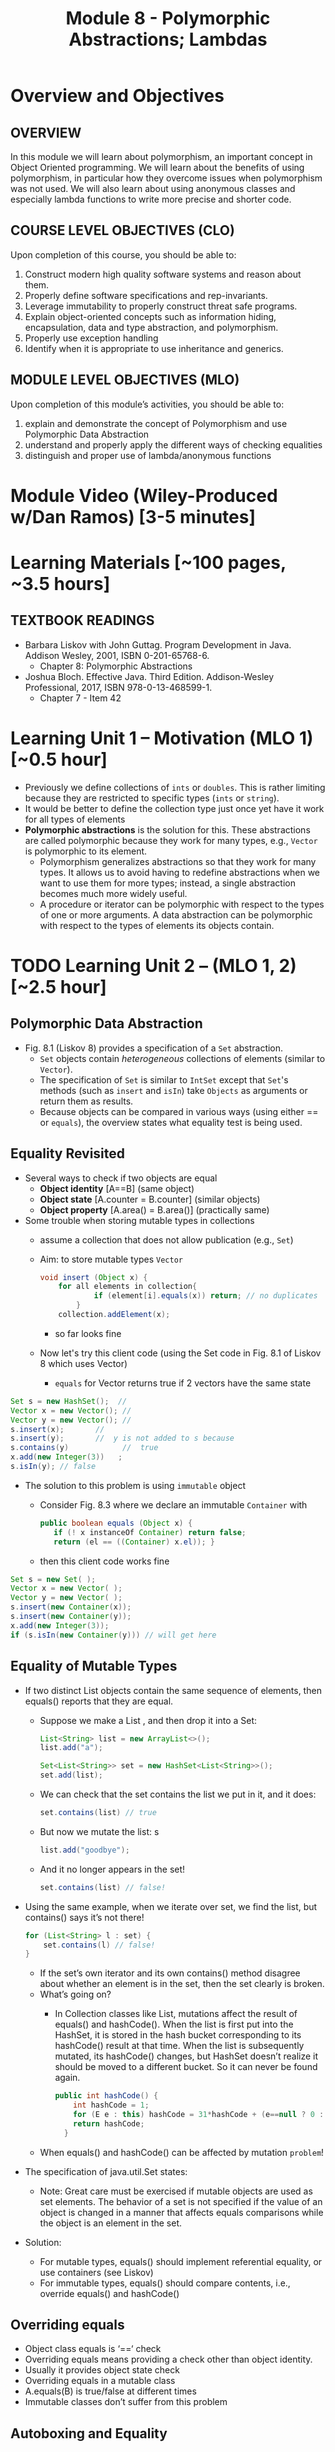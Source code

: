 #+TITLE: Module 8 - Polymorphic Abstractions; Lambdas

#+HTML_HEAD: <link rel="stylesheet" href="https://dynaroars.github.io/files/org.css">

* Overview and Objectives 
** OVERVIEW
In this module we will learn about polymorphism, an important concept in Object Oriented programming.  We will learn about the benefits of using polymorphism, in particular how they overcome issues when polymorphism was not used. We will also learn about using anonymous classes and especially lambda functions to write more precise and shorter code.    

** COURSE LEVEL OBJECTIVES (CLO) 
Upon completion of this course, you should be able to:

1. Construct modern high quality software systems and reason about them. 
2. Properly define software specifications and rep-invariants. 
3. Leverage immutability to properly construct threat safe programs. 
4. Explain object-oriented concepts such as information hiding, encapsulation, data and type abstraction, and polymorphism. 
5. Properly use exception handling 
6. Identify when it is appropriate to use inheritance and generics.  
 
** MODULE LEVEL OBJECTIVES (MLO) 
Upon completion of this module’s activities, you should be able to: 
1. explain and demonstrate the concept of Polymorphism and use Polymorphic Data Abstraction
2. understand and properly apply the different ways of checking equalities 
3. distinguish and proper use of lambda/anonymous functions

* Module Video (Wiley-Produced w/Dan Ramos) [3-5 minutes]
#+begin_comment
#+end_comment
  

* Learning Materials [~100 pages, ~3.5 hours]
** TEXTBOOK READINGS
- Barbara Liskov with John Guttag. Program Development in Java. Addison Wesley, 2001, ISBN 0-201-65768-6. 
  - Chapter 8: Polymorphic Abstractions

- Joshua Bloch. Effective Java. Third Edition. Addison-Wesley Professional, 2017, ISBN 978-0-13-468599-1.
  - Chapter 7 - Item 42 
  

* Learning Unit 1 – Motivation (MLO 1) [~0.5 hour]
- Previously we define collections of =ints= or =doubles=.  This is rather limiting because they are restricted to specific types (=ints= or =string=).
- It would be better to define the collection type just once yet have it work for all types of elements
- *Polymorphic abstractions* is the solution for this. These abstractions are called polymorphic because they work for many types, e.g., =Vector= is polymorphic to its element.
  - Polymorphism generalizes abstractions so that they work for many types. It allows us to avoid having to redefine abstractions when we want to use them for more types; instead, a single abstraction becomes much more widely useful.
  - A procedure or iterator can be polymorphic with respect to the types of one or more arguments. A data abstraction can be polymorphic with respect to the types of elements its objects contain.

    
* TODO  Learning Unit 2 – (MLO 1, 2) [~2.5 hour]
**  Polymorphic Data Abstraction
- Fig. 8.1 (Liskov 8) provides a specification of a =Set= abstraction.
  - =Set= objects contain /heterogeneous/ collections of elements (similar to =Vector=).
  - The specification of =Set= is similar to =IntSet= except that =Set='s methods (such as =insert= and =isIn=) take =Objects= as arguments or return them as results.
  - Because objects can be compared in various ways (using either == or =equals=), the overview states what equality test is being used.


** Equality Revisited
- Several ways to check if two objects are equal
  - *Object identity* [A==B] (same object)
  - *Object state* [A.counter = B.counter] (similar objects)
  - *Object property* [A.area() = B.area()] (practically same)

-  Some trouble when storing mutable types in collections
  - assume a collection that does not allow publication (e.g., =Set=)
  - Aim: to store mutable types =Vector=
    #+begin_src java
      void insert (Object x) {
          for all elements in collection{
                  if (element[i].equals(x)) return; // no duplicates
              } 
          collection.addElement(x);
    #+end_src
    - so far looks fine
  - Now let's try this client code (using the Set code in Fig. 8.1 of Liskov 8 which uses Vector)
    - =equals= for Vector returns true if 2 vectors have the same state
      
#+begin_src java
  Set s = new HashSet();  // 
  Vector x = new Vector(); // 
  Vector y = new Vector(); // 
  s.insert(x);		 // 
  s.insert(y);		 //  y is not added to s because  
  s.contains(y)            //  true
  x.add(new Integer(3))   ;
  s.isIn(y); // false
#+end_src    

- The solution to this problem is using =immutable= object
  - Consider Fig. 8.3 where we declare an immutable =Container= with
    #+begin_src java
      public boolean equals (Object x) {
         if (! x instanceOf Container) return false;
         return (el == ((Container) x.el)); }
    #+end_src
  - then this client code works fine
#+begin_src java
  Set s = new Set( );
  Vector x = new Vector( );
  Vector y = new Vector( );
  s.insert(new Container(x));
  s.insert(new Container(y));
  x.add(new Integer(3));
  if (s.isIn(new Container(y))) // will get here
#+end_src

** Equality of Mutable Types
- If two distinct List objects contain the same sequence of elements, then equals() reports that they are equal. 
  - Suppose we make a List , and then drop it into a Set:
  #+begin_src java
  List<String> list = new ArrayList<>();
  list.add("a");

  Set<List<String>> set = new HashSet<List<String>>();
  set.add(list);
  #+end_src
  - We can check that the set contains the list we put in it, and it does: 
  #+begin_src java
  set.contains(list) // true
  #+end_src
  - But now we mutate the list: s
  #+begin_src java
  list.add("goodbye");
  #+end_src
  - And it no longer appears in the set! 
  #+begin_src java
  set.contains(list) // false!
  #+end_src

- Using the same example, when we iterate over set, we find the list, but contains() says it’s not there! 
  #+begin_src java
  for (List<String> l : set) { 
      set.contains(l) // false! 
  }
  #+end_src
  - If the set’s own iterator and its own contains() method disagree about whether an element is in the set, then the set clearly is broken. 
  - What’s going on? 
    - In Collection classes like List, mutations affect the result of equals() and hashCode(). When the list is first put into the HashSet, it is stored in the hash bucket corresponding to its hashCode() result at that time. When the list is subsequently mutated, its hashCode() changes, but HashSet doesn’t realize it should be moved to a different bucket. So it can never be found again. 
  #+begin_src java
  public int hashCode() {  
      int hashCode = 1;
      for (E e : this) hashCode = 31*hashCode + (e==null ? 0 : e.hashCode());
      return hashCode;
    }
  #+end_src
  - When equals() and hashCode() can be affected by mutation  =problem=!

- The specification of java.util.Set states: 
  - Note: Great care must be exercised if mutable objects are used as set elements. The behavior of a set is not specified if the value of an object is changed in a manner that affects equals comparisons while the object is an element in the set. 

- Solution:
  - For mutable types, equals() should implement referential equality, or use containers (see Liskov)
  - For immutable types, equals() should compare contents, i.e., override equals() and hashCode()

** Overriding equals
- Object class equals is ‘==‘ check
- Overriding equals means providing a check other than object identity.
- Usually it provides object state check
- Overriding equals in a mutable class
- A.equals(B) is true/false at different times
- Immutable classes don’t suffer from this problem


** Autoboxing and Equality
- Autoboxing/Unboxing is meant to let you use primitive types interchangeably with wrapper types. However: 
  #+begin_src java
  Integer x = new Integer(3);
  Integer y = new Integer(3);
  x.equals(y) // true  // makes sense
  x == y  false // expected
  #+end_src
- But for primitive types like int:
  #+begin_src java
  (int)x == (int)y // returns true
  #+end_src
- So primitive and wrapper types cannot always be used interchangeably. Consider:
  #+begin_src java
  Map<String, Integer> a = new HashMap(), b = new HashMap();
  a.put("c", 130); 
  b.put("c", 130);
  a.get("c") == b.get("c") // false
  (int)a.get("c") == (int)b.get("c") // true
  #+end_src

- More examples:
  #+begin_src java
  Integer x = new Integer(300);
  Integer y = new Integer(300);
  x.equals(y) // true
  x == y // false 

  Integer x = 300;
  Integer y = 300;
  x.equals(y) // true  
  x == y // false 

  Integer x = 3;
  Integer y = 3;
  x.equals(y) // true  
  x == y // true
  #+end_src

  #+begin_src java
  /**
    * Returns an {@code Integer} instance representing the specified
    * {@code int} value.  If a new {@code Integer} instance is not
    * required, this method should generally be used in preference to
    * the constructor {@link #Integer(int)}, as this method is likely
    * to yield significantly better space and time performance by
    * caching frequently requested values.
    *
    * This method will always cache values in the range -128 to 127,
    * inclusive, and may cache other values outside of this range.
    *
    * @param  i an {@code int} value.
    * @return an {@code Integer} instance representing {@code i}.
    * @since  1.5
    */
  public static Integer valueOf(int i) {
      if (i >= IntegerCache.low && i <= IntegerCache.high)
          return IntegerCache.cache[i + (-IntegerCache.low)];
      return new Integer(i);
  }
  #+end_src

** Wrapper Classes
- Warpper Class (1)
  - Why is sum1() so much slower than sum2()?
    - =sum1=
    #+begin_src java
    public static long sum1() { 
      Long sum = 0L;
      for (long i = 0; i <= Integer.MAX_VALUE; i++) {
              sum = sum + i;
      }
      return sum;
    }
    // ~7 seconds to run
    #+end_src

    - =sum2=
    #+begin_src java
    public static long sum2() { 
    long sum = 0L;
    for (long i = 0; i <= Integer.MAX_VALUE; i++) {
        sum = sum + i;
    }
    return sum;
  }
  // ~1 second to run
    #+end_src

  - bytecode level...
    - =sum1=
    #+begin_src java
    aload_0
    invokevirtual java/lang/Long/longValue()J // Unboxing
    lload_1
    ladd
    invokestatic java/lang/Long/valueOf(J)Ljava/lang/Long; // Autoboxing
    astore_0
    #+end_src
    - =sum2=
    #+begin_src java
    lload_0
    lload_2
    ladd
    lstore_0
    #+end_src

- Warpper Class (2)
  - == and != are applicable to references
  - <, >, <=, >= induce unboxing

#+begin_src java
public static int compare(Integer i, Integer j) { 
 return (i < j) ? -1 : (i == j ? 0 : 1); 
}
compare(new Integer(32), new Integer(42)) // expecting -1, got -1
compare(new Integer(52), new Integer(42)) // expecting  1, got 1
compare(new Integer(42), new Integer(42)) // expecting  0, got 1
#+end_src

- Suppose that (i < j) is false, then (i==j) is evaluated, if i and j refer to distinct Integer instances that represent the same int value, this comparison will return false.
  - fix: 
  #+begin_src java
  public static int compare(Integer iBoxed, Integer jBoxed) {
  int i = iBoxed, j = jBoxed; 
  return i < j ? -1 : (i == j ? 0 : 1);
  }
  // Should have used int  instead of Integer in the first place
  #+end_src

- Warpper Class (3)
  - When should we use Warpper Class? 
    - To populate collections and hashmaps
    - When using generics
    - When using reflection (method invocation)
    - Watch out of Caching in general



** Polymorphism
- Generalize abstractions
  - They should work for many types
  - E.g.: IntSet could be generalized to Set 
    - Not just store integers, but other data types
  - Saves us from creating new data abstractions for each data type (like PolySet, FloatSet, etc.)
  - Compare IntSet with HashSet, TreeSet



- Polymorphism is expressed through Type Hierarchy
- A polymorphic variable of type T can reference objects of type T or any of its subtypes
- A function might be polymorphic with respect to the types of its arguments
  - E.g., we could define a function to remove an element of an arbitrary type from a Vector



- Polymorphic procedures
  - Procedures can be polymorphic with respect to types of arguments
  - E.g.: Intset.insert(int x) becomes Set.Insert(Object x) or overloaded Set.Insert(…) with the specified list of types



- Polymorphic Data abstractions
  - Uniform methods for different types
    - “easy” polymorphism

  - element subtype (Comparable, Addable)
    - Pre planning. 
    - Unique way for all subtypes
    - =Comparable=
      - Provides uniform way to compare elements
      - Abstracts from types
      - All types compared in a similar manner
    - =Addable=
      - Provides uniform way to add elements
      - Abstracts from types
      - All types added in a similar manner

  - related subtype (Comparator, Adder)
    - post planning, class designer did not provide it
    - create a related type for each object type


  - Both kinds use interfaces for generalization


- Related Subtype:
  - After classes have been designed
  - We want a collection to store and operate on any of such types
  - Some client code may already exist! We don’t want it to break.
  - So we create related subtype
  - Accompanies each type, supports desired operations

  - Example problem (figure 8.8):
    - We want to sum up all the elements in a set. SumSet class must maintain a running sum of all Integers, Floats or Poly’s stored.
    - We store one type of object at a time
    - SumSet a stores only Polys
    - SumSet b stores only Integers
  #+begin_src java
  public class SumSet {
    private Vector els;
    private Object s;
    private Adder a;
    public SumSet(Adder p) throws NPE {
        els = new Vector();
        a = p;
        s = p.zero();
    }
    public void insert(Object x) throws NPE, CCE {
        // M: this // E: if x is null throw NPE; if x cannot be added to this
        // throw CCE; else adds x to this and adjusts the sum
        Object z = a.add(s, x);
        if (!els.contains(x)) {
            els.add(x);
            s = z;
        }
        public Object sum() { //E: return sum of elements in this
            return s;
        }
    }
  #+end_src



** Additional Methods
- Suppose we want to define an =OrderedList= type.  We need a way to /order/ the element.
  - We can achieve this using the =Comparable= interface, where arguments and results are now =Comparable=, e.g., In Fig. 8.5
    #+begin_src  java
      boolean isIn (Comparable el)
      // effects: if el is in this returns true else false
    #+end_src
- =Comparable=:
  - comparable object is capable of comparing itself with another object (override =compareTo=)
    - e.g., compare =age= of a =Person=
    - what if in addition, we also want to compare the =name= of a =Person=?  Not possible, already implement =compareTo=
  - requires /pre-planning/  

- =Comparator=
  - /post-planning/

- Example: Comparable vs Comparator

  #+begin_src java
    //comparable
    class Person implements Comparable{
        int age;
        String name;
        int years_of_experiences;

        public int compareTo(Person p){//restricted to age
            age.compare(p.age);
        }
    }


    //comparator
    class NamePerson implements Comparator{
        public int compare (Person p1, Person p2){
            //can do by  name
        }
    }
    class ExperiencePerson implements Comparator{
        public int compare (Person p1, Person p2){
            //can do by experience
        }
    }


    Coolections.sort(collection_of_person, new NamePerson())
  #+end_src

- Example: Set vs. IntSet
- =Set= stores Object types, IntSet stores =ints=
  - IntSet is homogeneous: the compiler guarantees that only ints could be inserted in IntSet
  - No such guarantee is provided for Set. It could contain a mix of types
  - The use of Generics (“Parametric Polymorphism”) will enable the compiler to disallow different types to populate the Set


  - What if we need an ordered Set?
    - This can be achieved by defining a supertype, all of whose subtypes have a comparison method 
    #+begin_src java
    java.util.Comparable
    #+end_src

- Example: Ordered List code (fig 8.5)
#+begin_src java
public class OL {
    private boolean empty;
    private OL left, right;
    private Comparable val;
    public void addEl(Comparable el) throws NPE, DE, CCE
    // M: this // E: if el is null throw NPE else if el is in this throw DE else if el is incomparable to elements in this throw CCE else add el to this
    if (el == null) throw new NPE(...)
    if (empty) {
        left = new OL();
        right = new OL();
        val = el;
        empty = false;
        return;
    }
    int n = el.compareTo(val);
    if (n == 0) throw new DE(...);
    if (n < 0) left.addEl(el);
    else right.addEl(el);
}
#+end_src
  - Stores elements which implement Comparable interface
  - Bug in addEl() (first line)
  - “if (val == null)” should be “if (el == null)”
  - Specs: order of exceptions! 
  - Very similar to TreeSet
  - What is the abstract state?
  


* Learning Unit 2 – Lambdas (MLO 1, 2) [~1 hour]

- Block 7 Item 42: Prefer lambdas to anonymous classes
  
  - Sorting a list of string using anonymous class
    #+begin_src java
      // Anonymous class instance as a function object - obsolete!
      Collections.sort(words, new Comparator<String>() {
          public int compare(String s1, String s2) {
              return Integer.compare(s1.length(), s2.length());
          }
      });
    #+end_src
  - Works ok, but too verbose. In Java 8, we can use lambda
#+begin_src  java
// Lambda expression as function object (replaces anonymous class)
Collections.sort(words,
        (s1, s2) -> Integer.compare(s1.length(), s2.length()));
#+end_src    
    

* In-class Exercise (MLO 1, 2, 3) [.5 hours]
   #+begin_src java
     public class Person {

         public enum Sex {
             MALE, FEMALE
         }

         String name;
         Sex gender;
         String emailAddress;

         public int getAge() {
             // ...
         }

         public void printPerson() {
             // ...
         }
     }

   #+end_src
**** Approach 1: Create Methods That Search for Members That Match One Characteristic.

     One simplistic approach is to create several methods; each method searches for members that match one characteristic, such as gender or age. *Create a method that prints members that are older than a specified age*.
     
     Limitation: This approach can potentially make your application brittle, which is the likelihood of an application not working because of the introduction of updates (such as newer data types). Suppose that you upgrade your application and change the structure of the Person class such that it contains different member variables; perhaps the class records and measures ages with a different data type or algorithm. You would have to rewrite a lot of your API to accommodate this change. In addition, this approach is unnecessarily restrictive; what if you wanted to print members younger than a certain age, for example?
   
**** Approach 2: Create More Generalized Search Methods.

     Create a method is more generic than the one in the previous approach. It prints members within a specified range of ages.
     
     Limitation: What if you want to print members of a specified sex, or a combination of a specified gender and age range? What if you decide to change the Person class and add other attributes such as relationship status or geographical location? Although this method is more generic, trying to create a separate method for each possible search query can still lead to brittle code. You can instead separate the code that specifies the criteria for which you want to search in a different class.
   
**** Approach 3: Specify Search Criteria Code in a Local Class

     Instead of writing filtering functions, use a new interface and class for each search you plan. Use the following filtering criteria for example:  filters members that are eligible for Selective Service in the United States: those who are male and between the ages of 18 and 25:
     
     Limtation: Although this approach is less brittle—you don't have to rewrite methods if you change the structure of the Person—you still have additional code: a new interface and a local class for each search you plan to perform in your application. Because one of the class implements an interface, you can use an anonymous class instead of a local class and bypass the need to declare a new class for each search.
     
**** Approach 4: Specify Search Criteria Code in an Anonymous Class
     Use an anonymous class to address the issue with Approach 3.

     Limtation: This approach reduces the amount of code required because you don't have to create a new class for each search that you want to perform. However, the syntax of anonymous classes is bulky considering that the CheckPerson interface contains only one method. In this case, you can use a lambda expression instead of an anonymous class, as described in the next section.

**** Approach 5: Specify Search Criteria Code with a Lambda Expression

     Use lambda expression to address the limitation the previous approach.



* In-class Exercise (MLO 1, 2, 3) [.5 hours]


*  Assignment – (MLO 1, 2) [~2 hours]  
 
** Purpose 
Practing lambdas and anonymous functions

** Instructions
   #+begin_src java
     public class Person {

         public enum Sex {
             MALE, FEMALE
         }

         String name;
         Sex gender;
         String emailAddress;

         public int getAge() {
             // ...
         }

         public void printPerson() {
             // ...
         }
     }

   #+end_src
**** Approach 1: Create Methods That Search for Members That Match One Characteristic.


     One simplistic approach is to create several methods; each method searches for members that match one characteristic, such as gender or age. *Create a method that prints members that are older than a specified age*.
     
     Limitation: This approach can potentially make your application brittle, which is the likelihood of an application not working because of the introduction of updates (such as newer data types). Suppose that you upgrade your application and change the structure of the Person class such that it contains different member variables; perhaps the class records and measures ages with a different data type or algorithm. You would have to rewrite a lot of your API to accommodate this change. In addition, this approach is unnecessarily restrictive; what if you wanted to print members younger than a certain age, for example?
   
**** Approach 2: Create More Generalized Search Methods.

     Create a method is more generic than the one in the previous approach. It prints members within a specified range of ages.
     
     Limitation: What if you want to print members of a specified sex, or a combination of a specified gender and age range? What if you decide to change the Person class and add other attributes such as relationship status or geographical location? Although this method is more generic, trying to create a separate method for each possible search query can still lead to brittle code. You can instead separate the code that specifies the criteria for which you want to search in a different class.
   
**** Approach 3: Specify Search Criteria Code in a Local Class

     Instead of writing filtering functions, use a new interface and class for each search you plan. Use the following filtering criteria for example:  filters members that are eligible for Selective Service in the United States: those who are male and between the ages of 18 and 25:
     
     Limtation: Although this approach is less brittle—you don't have to rewrite methods if you change the structure of the Person—you still have additional code: a new interface and a local class for each search you plan to perform in your application. Because one of the class implements an interface, you can use an anonymous class instead of a local class and bypass the need to declare a new class for each search.
     
**** Approach 4: Specify Search Criteria Code in an Anonymous Class
     Use an anonymous class to address the issue with Approach 3.

     Limtation: This approach reduces the amount of code required because you don't have to create a new class for each search that you want to perform. However, the syntax of anonymous classes is bulky considering that the CheckPerson interface contains only one method. In this case, you can use a lambda expression instead of an anonymous class, as described in the next section.

**** Approach 5: Specify Search Criteria Code with a Lambda Expression

     Use lambda expression to address the limitation the previous approach.

** Deliverable 
- Submit a =.java= file for your implementation. 

** Due Date 
Your assignment is due by Sunday 11:59 PM, ET. 

* TODO Module 1 Quiz (MLO 1, 2) [~.5 hour] 
 
** Purpose 
Quizzes in this course give you an opportunity to demonstrate your knowledge of the subject material. 

** Instructions 
  #+begin_src java
    Set<String> t = //  See questions below

    t.add("antelope");
    t.add("dog");
    t.add("cat");

 // t.toString() is ???
  #+end_src  


1. Suppose ~t~ is instantiated as ~Set<String> t = new TreeSet<String>();~.  At the end of the computation, what is ~t.toString()?~ 
*Answer*: [antelope, cat, dog]
2. Suppose ~t~ is instantiated as ~Set<String> t = new TreeSet<String>((x,y) -> x.length() - y.length());~. At the end of the computation, what is ~t.toString()?~
*Answer*: [dog, antelope]
3. Suppose ~t~ is instantiated as ~Set<String> t = new TreeSet<String>((x,y) -> y.compareTo(x));~. At the end of the computation, what is ~t.toString()?~
*Answer*: [dog, cat, antelope]
4. Which of the above ~Comparator~ implementations is problematic? and why?
*Answer*: 2, compare(a,b)  is not consistent with a.equals(b).

The quiz is 30 minutes in length. 
The quiz is closed-book.

** Deliverable 
Use the link above to take the quiz.

** Due Date 
Your quiz submission is due by Sunday 11:59 PM, ET. 

